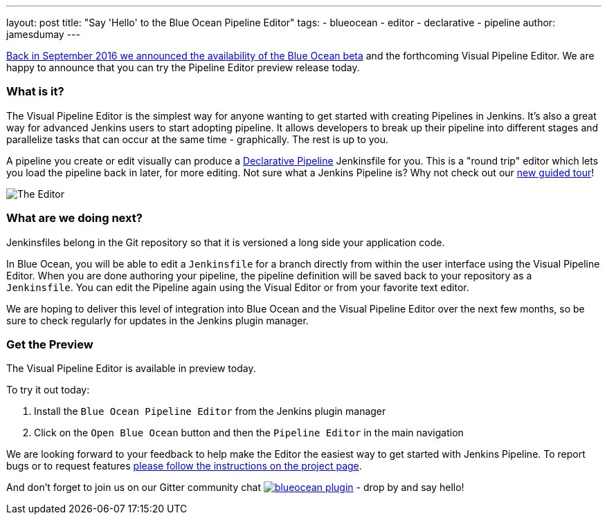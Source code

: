 ---
layout: post
title: "Say 'Hello' to the Blue Ocean Pipeline Editor"
tags:
- blueocean
- editor
- declarative
- pipeline
author: jamesdumay
---

link:/blog/2016/09/19/blueocean-beta-declarative-pipeline-pipeline-editor/[Back in September 2016 we announced the availability of the Blue Ocean beta]
and the forthcoming Visual Pipeline Editor. We are happy to announce that you can try
the Pipeline Editor preview release today.

=== What is it?

The Visual Pipeline Editor is the simplest way for anyone wanting to get started with
creating Pipelines in Jenkins. It's also a great way for advanced Jenkins users
to start adopting pipeline. It allows developers to break up their pipeline into different
 stages and parallelize tasks that can occur at the same time - graphically.
 The rest is up to you.

A pipeline you create or edit visually can produce a link://blog/2017/02/03/declarative-pipeline-ga/[Declarative Pipeline] Jenkinsfile for you. This is a "round trip" editor which lets you load the pipeline back in later, for more editing. Not sure what a Jenkins Pipeline is? Why not check out our link:/doc/[new guided tour]!

image::/images/blueocean/editor-1.png["The Editor", role="center"]

=== What are we doing next?

Jenkinsfiles belong in the Git repository so that it is versioned a long side
your application code.

In Blue Ocean, you will be able to edit a `Jenkinsfile`
for a branch directly from within the user interface using the Visual Pipeline Editor. When you are done authoring your pipeline, the pipeline definition will be saved back to your repository as a `Jenkinsfile`. You can edit the Pipeline again using the Visual Editor or from your favorite text editor.

We are hoping to deliver this level of integration into Blue Ocean and the
Visual Pipeline Editor over the next few months, so be sure to check regularly for updates in
the Jenkins plugin manager.

=== Get the Preview

The Visual Pipeline Editor is available in preview today.

To try it out today:

. Install the `Blue Ocean Pipeline Editor` from the Jenkins plugin manager
. Click on the `Open Blue Ocean` button and then the `Pipeline Editor` in the main navigation

We are looking forward to your feedback to help make the Editor
the easiest way to get started with Jenkins Pipeline. To report bugs or to
request features link:/projects/blueocean#join-the-community[please follow the instructions on the project page].

And don't forget to join us on our Gitter community chat image:https://badges.gitter.im/jenkinsci/blueocean-plugin.svg[link="https://gitter.im/jenkinsci/blueocean-plugin?utm_source=badge&utm_medium=badge&utm_campaign=pr-badge"]
- drop by and say hello!

